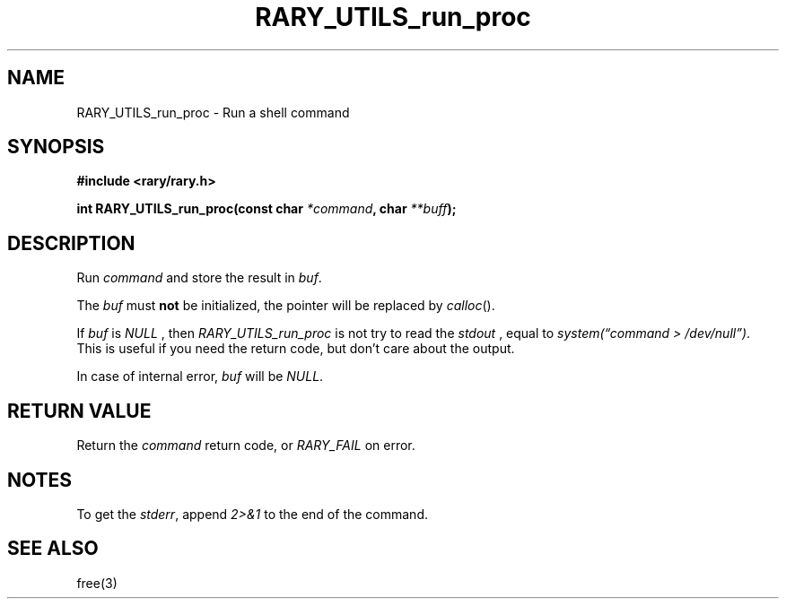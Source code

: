 .TH RARY_UTILS_run_proc 3 2021-03-03 Rary "library's man page"

.SH NAME

RARY_UTILS_run_proc \- Run a shell command
 

.SH SYNOPSIS

.B #include <rary/rary.h>

.BI "int RARY_UTILS_run_proc(const char " *command ", char " **buff );

.SH DESCRIPTION

Run 
.I command
and store the result in 
.IR buf .

The
.I buf
must
.B not
be initialized, the pointer will be replaced by
.IR calloc ().


If
.I buf
is
.I NULL
, then
.I RARY_UTILS_run_proc
is not try to read the
.I stdout
, equal to
.IR "system(\*(lqcommand > /dev/null\*(rq)" .
This is useful if you need the return code, but don't care about the output.

In case of internal error,
.I buf
will be
.IR NULL .

.SH RETURN VALUE

Return the
.I command
return code, or
.I RARY_FAIL
on error.

.SH NOTES

To get the
.IR stderr ,
append 
.I 2>&1
to the end of the command.

.SH SEE ALSO
free(3)
